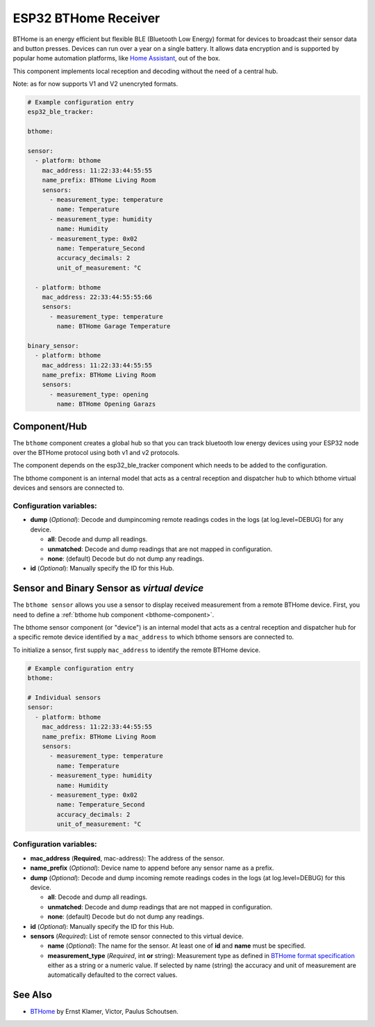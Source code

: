 ESP32 BTHome Receiver
=====================

BTHome is an energy efficient but flexible BLE (Bluetooth Low Energy) format for devices to 
broadcast their sensor data and  button presses. Devices can run over a year on a single battery.
It allows data encryption and is supported by popular home automation platforms, 
like `Home Assistant <https://www.home-assistant.io>`__, out of the box.

This component implements local reception and decoding without the need of a central hub.

Note: as for now supports V1 and V2 unencryted formats.

.. code-block:: yaml

    # Example configuration entry
    esp32_ble_tracker:

    bthome:

    sensor:
      - platform: bthome
        mac_address: 11:22:33:44:55:55
        name_prefix: BTHome Living Room
        sensors:
          - measurement_type: temperature
            name: Temperature
          - measurement_type: humidity
            name: Humidity
          - measurement_type: 0x02
            name: Temperature_Second
            accuracy_decimals: 2
            unit_of_measurement: °C

      - platform: bthome
        mac_address: 22:33:44:55:55:66
        sensors:
          - measurement_type: temperature
            name: BTHome Garage Temperature

    binary_sensor:
      - platform: bthome
        mac_address: 11:22:33:44:55:55
        name_prefix: BTHome Living Room
        sensors:
          - measurement_type: opening
            name: BTHome Opening Garazs

.. _bthome-component:

Component/Hub
-------------

The ``bthome`` component creates a global hub so that you can track bluetooth low
energy devices using your ESP32 node over the BTHome protocol using both v1 and v2 protocols.

The component depends on the esp32_ble_tracker component which needs to be added to the 
configuration.

The bthome component is an internal model that acts as a central reception 
and dispatcher hub to which bthome virtual devices and sensors are connected to.

.. _config-bthome:

Configuration variables:
************************

- **dump** (*Optional*): Decode and dumpincoming remote readings codes in the logs (at log.level=DEBUG) for any device.
  
  - **all**: Decode and dump all readings.
  - **unmatched**: Decode and dump readings that are not mapped in configuration.
  - **none**: (default) Decode but do not dump any readings.

- **id** (*Optional*): Manually specify the ID for this Hub.



.. _bthome-sensor:

Sensor and Binary Sensor as *virtual device*
--------------------------------------------

The ``bthome sensor`` allows you use a sensor to display received measurement from a remote 
BTHome device.
First, you need to define a :ref:`bthome hub component <bthome-component>`.

The bthome sensor component (or "device") is an internal model that acts as a central reception 
and dispatcher hub for a specific remote device identified by a ``mac_address`` to which bthome 
sensors are connected to.

To initialize a sensor, first supply ``mac_address`` to identify the remote BTHome device.

.. code-block:: yaml

    # Example configuration entry
    bthome:

    # Individual sensors
    sensor:
      - platform: bthome
        mac_address: 11:22:33:44:55:55
        name_prefix: BTHome Living Room
        sensors:
          - measurement_type: temperature
            name: Temperature
          - measurement_type: humidity
            name: Humidity
          - measurement_type: 0x02
            name: Temperature_Second
            accuracy_decimals: 2
            unit_of_measurement: °C


.. _config-bthome-sensor:

Configuration variables:
************************

- **mac_address** (**Required**, mac-address): The address of the sensor.

- **name_prefix** (*Optional*): Device name to append before any sensor name as a prefix.

- **dump** (*Optional*): Decode and dump incoming remote readings codes in the logs (at log.level=DEBUG) for this device.
  
  - **all**: Decode and dump all readings.
  - **unmatched**: Decode and dump readings that are not mapped in configuration.
  - **none**: (default) Decode but do not dump any readings.

- **id** (*Optional*): Manually specify the ID for this Hub.

- **sensors** (*Required*): List of remote sensor connected to this virtual device.
  
  - **name** (*Optional*): The name for the sensor. At least one of **id** and **name** must be specified.

  - **measurement_type** (*Required*, int **or** string): Measurement type as defined in `BTHome format specification <https://bthome.io/format>`__ either as a string or a numeric value. If selected by name (string) the accuracy and unit of measurement are automatically defaulted to the correct values.

See Also
--------

- `BTHome <https://bthome.io/>`__ by Ernst Klamer, Victor, Paulus Schoutsen.
